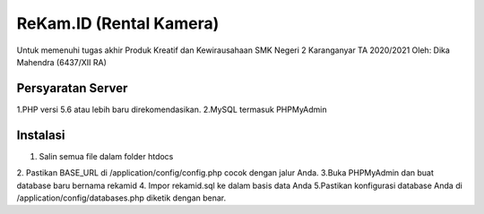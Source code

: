 ###################
ReKam.ID (Rental Kamera)
###################

Untuk memenuhi tugas akhir Produk Kreatif dan Kewirausahaan SMK Negeri 2 Karanganyar TA 2020/2021
Oleh: Dika Mahendra (6437/XII RA)

*********************
Persyaratan Server
*********************
1.PHP versi 5.6 atau lebih baru direkomendasikan.
2.MySQL termasuk PHPMyAdmin


************
Instalasi
************

1. Salin semua file dalam folder htdocs
2. Pastikan BASE_URL di /application/config/config.php cocok dengan jalur Anda.
3.Buka PHPMyAdmin dan buat database baru bernama rekamid
4. Impor rekamid.sql ke dalam basis data Anda
5.Pastikan konfigurasi database Anda di /application/config/databases.php diketik dengan benar.
